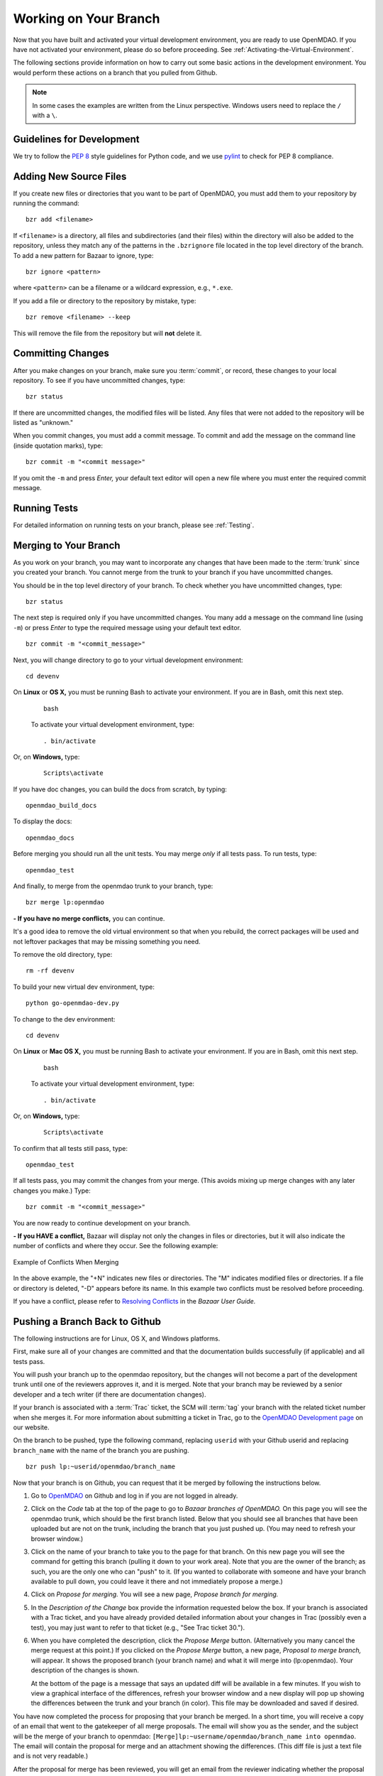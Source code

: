 .. index:: branch; working on

.. _Working-on-Your-Branch:

Working on Your Branch
======================

Now that you have built and activated your virtual development environment, you are ready to use
OpenMDAO. If you have not activated your environment, please do so before proceeding. See
:ref:`Activating-the-Virtual-Environment`.

The following sections provide information on how to carry out some basic
actions in the development environment. You would perform these actions on a
branch that you pulled from Github.

.. note::  In some cases the examples are written from the Linux perspective. Windows users
   need to replace the ``/`` with a ``\``.

.. index:: pair: source code; editing and debugging
.. index:: pair: source files; adding
.. index:: guidelines

Guidelines for Development
--------------------------

We try to follow the `PEP 8`__ style guidelines for Python code, and we use `pylint`__ 
to check for PEP 8 compliance.

.. __: http://www.python.org/dev/peps/pep-0008
.. __: http://www.logilab.org/857


Adding New Source Files
-----------------------

If you create new files or directories that you want to be part of OpenMDAO, you
must add them to your repository by running the command:

::

   bzr add <filename>
        
If ``<filename>`` is a directory, all files and subdirectories (and their files) within the
directory will also be added to the repository, unless they match any of the patterns in the
``.bzrignore`` file located in the top level directory of the branch.  To add a new pattern for
Bazaar to ignore, type:

::

   bzr ignore <pattern>
   
where ``<pattern>`` can be a filename or a wildcard expression, e.g., ``*.exe``.


If you add a file or directory to the repository by mistake, type:

::

   bzr remove <filename> --keep
   
This will remove the file from the repository but will **not** delete it.


.. index:: Committing changes

Committing Changes 
------------------

After you make changes on your branch, make sure you :term:`commit`, or record, these changes to your
local repository. To see if you have uncommitted changes, type:

::

  bzr status                     
  
If there are uncommitted changes, the modified files will be listed. Any files that were not added to
the repository will be listed as "unknown."  

When you commit changes, you must add a commit message. To commit and add the message on the command
line (inside quotation marks), type:

::

  bzr commit -m "<commit message>"

If you omit the ``-m`` and press *Enter,* your default text editor will open a new file where you must
enter the required commit message. 


Running Tests
-------------

For detailed information on running tests on your branch, please see :ref:`Testing`.



.. _Merging-to-Your-Branch:

Merging to Your Branch
-----------------------

As you work on your branch, you may want to incorporate any changes that have been made to the
:term:`trunk` since you created your branch. You cannot merge from the trunk to your branch if you
have uncommitted changes. 

You should be in the top level directory of your branch. To check whether you have uncommitted
changes, type:

::

  bzr status                       
  
The next step is required only if you have uncommitted changes. You many add a message on the command
line (using ``-m``) or press *Enter* to type the required message using your default text editor.

::

  bzr commit -m "<commit_message>" 
  
Next, you will change directory to go to your virtual development environment:

::

  cd devenv                        
  
On **Linux** or **OS X,** you must be running Bash to activate your environment. If you are in Bash, omit
this next step.

 ::
 
   bash
  
 To activate your virtual development environment, type:

 ::

   . bin/activate   
  

Or, on **Windows,** type:
 
 ::
  
    Scripts\activate
   
If you have doc changes, you can build the docs from scratch, by typing:
 
:: 
   
  openmdao_build_docs              
  

To display the docs:
 
:: 
 
  openmdao_docs                    
  
Before merging you should run all the unit tests. You may merge *only* if all tests pass.
To run tests, type:

:: 
 
  openmdao_test                    
  
And finally, to merge from the openmdao trunk to your branch, type:

::

  bzr merge lp:openmdao            
 

**- If you have no merge conflicts,** you can continue. 

It's a good idea to remove the old virtual environment so that when you rebuild,
the correct packages will be used and not leftover packages that may be missing
something you need.

To remove the old directory, type:
::

  rm -rf devenv 
  
To build your new virtual dev environment, type:

::                     
  
  python go-openmdao-dev.py   
  

To change to the dev environment:  

::
  
  cd devenv

On **Linux** or **Mac OS X,** you must be running Bash to activate your environment. If you
are in Bash, omit this next step.

 ::
    
   bash
     
 To activate your virtual development environment, type:
  
 ::
  
   . bin/activate
    
    
Or, on **Windows,** type:
   
 ::
   
   Scripts\activate
     
To confirm that all tests still pass, type:     
  
::

  openmdao_test                    
  
If all tests pass, you may commit the changes from your merge. (This avoids mixing up merge
changes with any later changes you make.) Type:

::

  bzr commit -m "<commit_message>" 
  
 
You are now ready to continue development on your branch.


.. _if-you-have-a-conflict:

**- If you HAVE a conflict,** Bazaar will display not only the changes in
files or directories, but it will also indicate the number of conflicts and
where they occur. See the following example:


.. figure:: merge_conflict.png
   :align: center
   :alt: a screen capture from a Linux machine showing a list of changes and conflicts on a branch
   
   Example of Conflicts When Merging


In the above example, the "+N" indicates new files or directories. The "M" indicates
modified files or directories. If a file or directory is deleted, "-D" appears before its
name. In this example two conflicts must be resolved before proceeding.

If you have a conflict, please refer to `Resolving Conflicts
<http://doc.bazaar.canonical.com/bzr.2.1/en/user-guide/resolving_conflicts.html>`_
in the *Bazaar User Guide.*


.. index:: branch; pushing to Github

.. _Pushing-a-Branch-Back-to-Github:

Pushing a Branch Back to Github
-----------------------------------

The following instructions are for Linux, OS X, and Windows platforms. 

First, make sure all of your changes are committed and that the documentation builds
successfully (if applicable) and all tests pass.

You will push your branch up to the openmdao repository, but the changes will not become a part
of the development trunk until one of the reviewers approves it, and it is merged. Note that
your branch may be reviewed by a senior developer and a tech writer (if there are
documentation changes).

If your branch is associated with a :term:`Trac` ticket, the SCM will :term:`tag` your branch with the
related ticket number when she merges it. For more information about submitting a ticket in Trac, go to
the `OpenMDAO Development page <http://openmdao.org/wiki/Development>`_ on our website. 

On the branch to be pushed, type the following command, replacing ``userid`` with your
Github userid and replacing ``branch_name`` with the name of the branch you are
pushing.

::

  bzr push lp:~userid/openmdao/branch_name 

Now that your branch is on Github, you can request that it be merged by following 
the instructions below.

1. Go to `OpenMDAO <https://launchpad.net/openmdao>`_ on Github and log in if you are
   not logged in already.

2. Click on the *Code* tab at the top of the page to go to *Bazaar branches of
   OpenMDAO.* On this page you will see the openmdao trunk, which should be the first
   branch listed. Below that you should see all branches that have been uploaded but are
   not on the trunk, including the branch that you just pushed up. (You may need to
   refresh your browser window.)

3. Click on the name of your branch to take you to the page for that branch. On this new
   page you will see the command for getting this branch (pulling it down to your work
   area). Note that you are the owner of the branch; as such, you are the only one who can
   "push" to it. (If you wanted to collaborate with someone and have your branch available
   to pull down, you could leave it there and not immediately propose a merge.)

4. Click on *Propose for merging.* You will see a new page, *Propose branch for merging.*

5. In the *Description of the Change* box provide the information requested below the box.
   If your branch is associated with a Trac ticket, and you have already provided detailed
   information about your changes in Trac (possibly even a test), you may just want to
   refer to that ticket (e.g., "See Trac ticket 30."). 

6. When you have completed the description, click the *Propose Merge* button.
   (Alternatively you many cancel the merge request at this point.) If you clicked on the
   *Propose Merge* button, a new page, *Proposal to merge branch,* will appear. It shows
   the proposed branch (your branch name) and what it will merge into (lp:openmdao). Your
   description of the changes is shown. 

   At the bottom of the page is a message that says an updated diff will be available in a few minutes. If you
   wish to view a graphical interface of the differences, refresh your browser window and a new display will pop up
   showing the differences between the trunk and your branch (in color). This file may be downloaded and saved if
   desired.

You have now completed the process for proposing that your branch be merged. In a short
time, you will receive a copy of an email that went to the gatekeeper of all merge
proposals. The email will show you as the sender, and the subject will be the merge of
your branch to openmdao: ``[Merge]lp:~username/openmdao/branch_name into openmdao``. The
email will contain the proposal for merge and an attachment showing the differences. (This
diff file is just a text file and is not very readable.)

After the proposal for merge has been reviewed, you will get an email from the reviewer
indicating whether the proposal was approved or disapproved.

- If your proposal for merge was approved, you will get an email from
  ``noreply@launchpad.net`` after your branch has been merged. 

- If your proposal for merge was disapproved, you can continue working on your branch. (If
  you have a Trac ticket open, it will be transitioned back to the WORKING state.)
